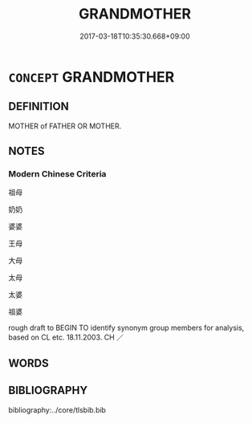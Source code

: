 # -*- mode: mandoku-tls-view -*-
#+TITLE: GRANDMOTHER
#+DATE: 2017-03-18T10:35:30.668+09:00        
#+STARTUP: content
* =CONCEPT= GRANDMOTHER
:PROPERTIES:
:CUSTOM_ID: uuid-3194b12e-49c4-4f14-bd1d-c3599395abac
:SYNONYM+:  GRANDMA
:SYNONYM+:  GRAMMA
:SYNONYM+:  GRANNY
:SYNONYM+:  GRANNIE
:SYNONYM+:  GRAN
:SYNONYM+:  NANA
:TR_ZH: 祖母
:END:
** DEFINITION

MOTHER of FATHER OR MOTHER.

** NOTES

*** Modern Chinese Criteria
祖母

奶奶

婆婆

王母

大母

太母

太婆

祖婆

rough draft to BEGIN TO identify synonym group members for analysis, based on CL etc. 18.11.2003. CH ／

** WORDS
   :PROPERTIES:
   :VISIBILITY: children
   :END:
** BIBLIOGRAPHY
bibliography:../core/tlsbib.bib
